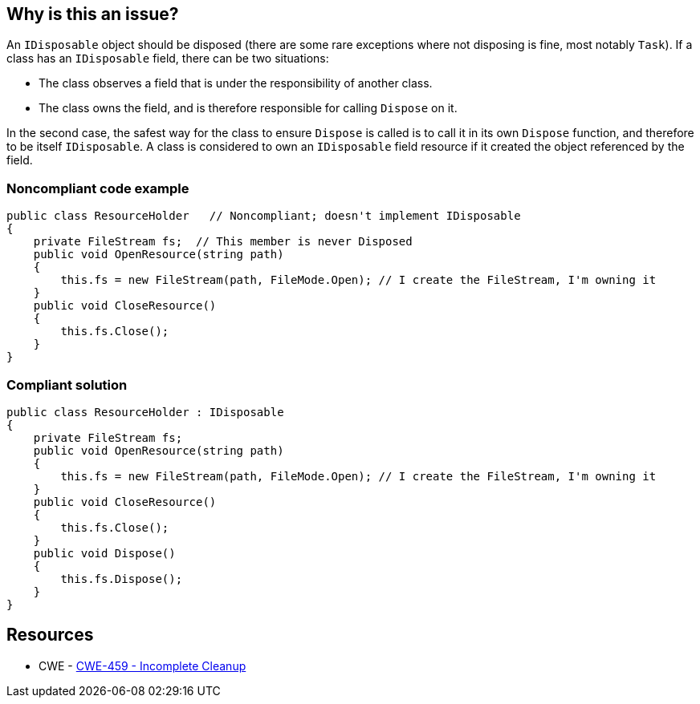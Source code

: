 == Why is this an issue?

An `IDisposable` object should be disposed (there are some rare exceptions where not disposing is fine, most notably `Task`). If a class has an `IDisposable` field, there can be two situations:

* The class observes a field that is under the responsibility of another class. 
* The class owns the field, and is therefore responsible for calling `Dispose` on it.

In the second case, the safest way for the class to ensure `Dispose` is called is to call it in its own `Dispose` function, and therefore to be itself `IDisposable`. A class is considered to own an `IDisposable` field resource if it created the object referenced by the field.

=== Noncompliant code example

[source,csharp,diff-id=1,diff-type=noncompliant]
----
public class ResourceHolder   // Noncompliant; doesn't implement IDisposable
{
    private FileStream fs;  // This member is never Disposed
    public void OpenResource(string path)
    {
        this.fs = new FileStream(path, FileMode.Open); // I create the FileStream, I'm owning it
    }
    public void CloseResource()
    {
        this.fs.Close();
    }
}
----

=== Compliant solution

[source,csharp,diff-id=1,diff-type=compliant]
----
public class ResourceHolder : IDisposable 
{
    private FileStream fs; 
    public void OpenResource(string path) 
    { 
        this.fs = new FileStream(path, FileMode.Open); // I create the FileStream, I'm owning it
    } 
    public void CloseResource() 
    { 
        this.fs.Close(); 
    }
    public void Dispose() 
    { 
        this.fs.Dispose(); 
    } 
} 
----

== Resources

* CWE - https://cwe.mitre.org/data/definitions/459[CWE-459 - Incomplete Cleanup]